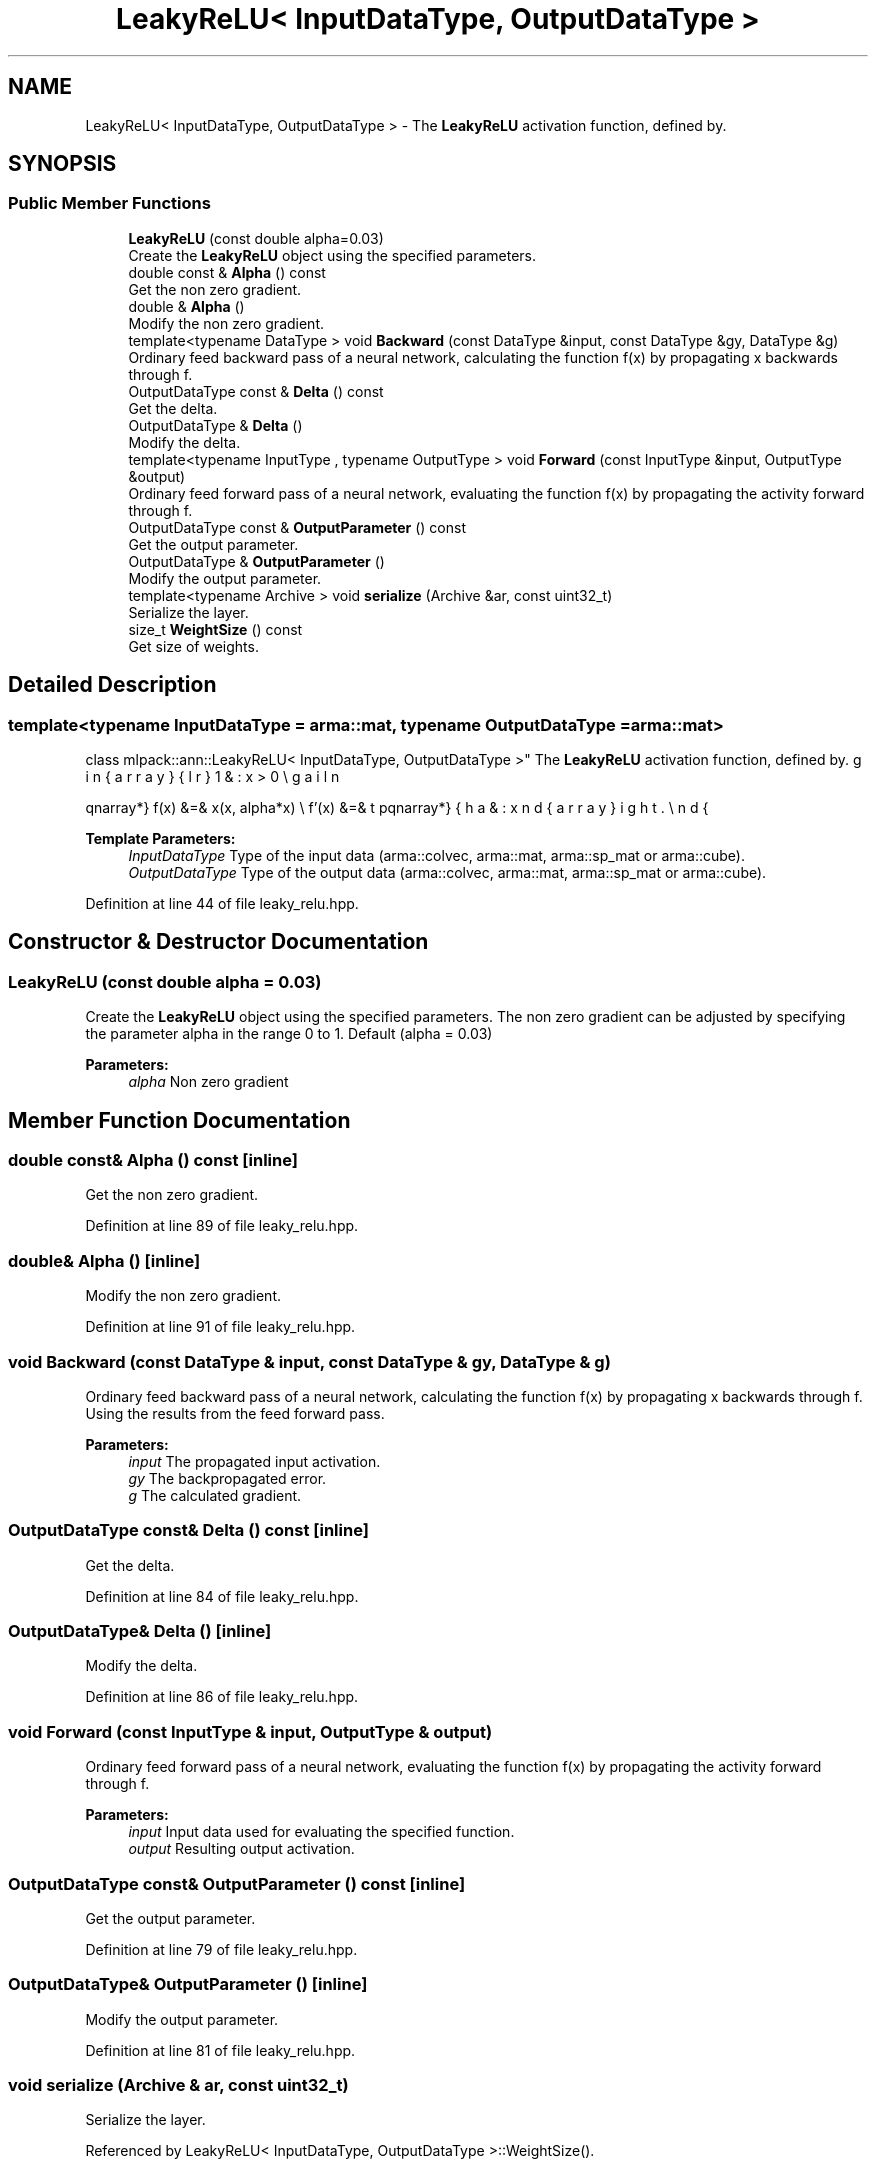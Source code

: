 .TH "LeakyReLU< InputDataType, OutputDataType >" 3 "Thu Jun 24 2021" "Version 3.4.2" "mlpack" \" -*- nroff -*-
.ad l
.nh
.SH NAME
LeakyReLU< InputDataType, OutputDataType > \- The \fBLeakyReLU\fP activation function, defined by\&.  

.SH SYNOPSIS
.br
.PP
.SS "Public Member Functions"

.in +1c
.ti -1c
.RI "\fBLeakyReLU\fP (const double alpha=0\&.03)"
.br
.RI "Create the \fBLeakyReLU\fP object using the specified parameters\&. "
.ti -1c
.RI "double const  & \fBAlpha\fP () const"
.br
.RI "Get the non zero gradient\&. "
.ti -1c
.RI "double & \fBAlpha\fP ()"
.br
.RI "Modify the non zero gradient\&. "
.ti -1c
.RI "template<typename DataType > void \fBBackward\fP (const DataType &input, const DataType &gy, DataType &g)"
.br
.RI "Ordinary feed backward pass of a neural network, calculating the function f(x) by propagating x backwards through f\&. "
.ti -1c
.RI "OutputDataType const  & \fBDelta\fP () const"
.br
.RI "Get the delta\&. "
.ti -1c
.RI "OutputDataType & \fBDelta\fP ()"
.br
.RI "Modify the delta\&. "
.ti -1c
.RI "template<typename InputType , typename OutputType > void \fBForward\fP (const InputType &input, OutputType &output)"
.br
.RI "Ordinary feed forward pass of a neural network, evaluating the function f(x) by propagating the activity forward through f\&. "
.ti -1c
.RI "OutputDataType const  & \fBOutputParameter\fP () const"
.br
.RI "Get the output parameter\&. "
.ti -1c
.RI "OutputDataType & \fBOutputParameter\fP ()"
.br
.RI "Modify the output parameter\&. "
.ti -1c
.RI "template<typename Archive > void \fBserialize\fP (Archive &ar, const uint32_t)"
.br
.RI "Serialize the layer\&. "
.ti -1c
.RI "size_t \fBWeightSize\fP () const"
.br
.RI "Get size of weights\&. "
.in -1c
.SH "Detailed Description"
.PP 

.SS "template<typename InputDataType = arma::mat, typename OutputDataType = arma::mat>
.br
class mlpack::ann::LeakyReLU< InputDataType, OutputDataType >"
The \fBLeakyReLU\fP activation function, defined by\&. 

\begin{eqnarray*} f(x) &=& \max(x, alpha*x) \\ f'(x) &=& \left\{ \begin{array}{lr} 1 & : x > 0 \\ alpha & : x \le 0 \end{array} \right. \end{eqnarray*}
.PP
\fBTemplate Parameters:\fP
.RS 4
\fIInputDataType\fP Type of the input data (arma::colvec, arma::mat, arma::sp_mat or arma::cube)\&. 
.br
\fIOutputDataType\fP Type of the output data (arma::colvec, arma::mat, arma::sp_mat or arma::cube)\&. 
.RE
.PP

.PP
Definition at line 44 of file leaky_relu\&.hpp\&.
.SH "Constructor & Destructor Documentation"
.PP 
.SS "\fBLeakyReLU\fP (const double alpha = \fC0\&.03\fP)"

.PP
Create the \fBLeakyReLU\fP object using the specified parameters\&. The non zero gradient can be adjusted by specifying the parameter alpha in the range 0 to 1\&. Default (alpha = 0\&.03)
.PP
\fBParameters:\fP
.RS 4
\fIalpha\fP Non zero gradient 
.RE
.PP

.SH "Member Function Documentation"
.PP 
.SS "double const& Alpha () const\fC [inline]\fP"

.PP
Get the non zero gradient\&. 
.PP
Definition at line 89 of file leaky_relu\&.hpp\&.
.SS "double& Alpha ()\fC [inline]\fP"

.PP
Modify the non zero gradient\&. 
.PP
Definition at line 91 of file leaky_relu\&.hpp\&.
.SS "void Backward (const DataType & input, const DataType & gy, DataType & g)"

.PP
Ordinary feed backward pass of a neural network, calculating the function f(x) by propagating x backwards through f\&. Using the results from the feed forward pass\&.
.PP
\fBParameters:\fP
.RS 4
\fIinput\fP The propagated input activation\&. 
.br
\fIgy\fP The backpropagated error\&. 
.br
\fIg\fP The calculated gradient\&. 
.RE
.PP

.SS "OutputDataType const& Delta () const\fC [inline]\fP"

.PP
Get the delta\&. 
.PP
Definition at line 84 of file leaky_relu\&.hpp\&.
.SS "OutputDataType& Delta ()\fC [inline]\fP"

.PP
Modify the delta\&. 
.PP
Definition at line 86 of file leaky_relu\&.hpp\&.
.SS "void Forward (const InputType & input, OutputType & output)"

.PP
Ordinary feed forward pass of a neural network, evaluating the function f(x) by propagating the activity forward through f\&. 
.PP
\fBParameters:\fP
.RS 4
\fIinput\fP Input data used for evaluating the specified function\&. 
.br
\fIoutput\fP Resulting output activation\&. 
.RE
.PP

.SS "OutputDataType const& OutputParameter () const\fC [inline]\fP"

.PP
Get the output parameter\&. 
.PP
Definition at line 79 of file leaky_relu\&.hpp\&.
.SS "OutputDataType& OutputParameter ()\fC [inline]\fP"

.PP
Modify the output parameter\&. 
.PP
Definition at line 81 of file leaky_relu\&.hpp\&.
.SS "void serialize (Archive & ar, const uint32_t)"

.PP
Serialize the layer\&. 
.PP
Referenced by LeakyReLU< InputDataType, OutputDataType >::WeightSize()\&.
.SS "size_t WeightSize () const\fC [inline]\fP"

.PP
Get size of weights\&. 
.PP
Definition at line 94 of file leaky_relu\&.hpp\&.
.PP
References LeakyReLU< InputDataType, OutputDataType >::serialize()\&.

.SH "Author"
.PP 
Generated automatically by Doxygen for mlpack from the source code\&.
